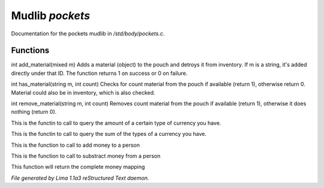 Mudlib *pockets*
*****************

Documentation for the pockets mudlib in */std/body/pockets.c*.

Functions
=========
.. c:function:: varargs int add_material(mixed m, int c)

int add_material(mixed m)
Adds a material (object) to the pouch and detroys it from inventory.
If m is a string, it's added directly under that ID.
The function returns 1 on success or 0 on failure.


.. c:function:: int has_material(string m, int count)

int has_material(string m, int count)
Checks for count material from the pouch if available (return 1),
otherwise return 0. Material could also be in inventory, which is
also checked.


.. c:function:: int remove_material(string m, int count)

int remove_material(string m, int count)
Removes count material from the pouch if available (return 1),
otherwise it does nothing (return 0).


.. c:function:: int query_amt_money(string type)

This is the functin to call to query the amount of a certain type
of currency you have.


.. c:function:: float query_amt_currency(string currency)

This is the functin to call to query the sum of the types of a
currency you have.


.. c:function:: void add_money(string type, float amount)

This is the function to call to add money to a person


.. c:function:: void subtract_money(string type, int amount)

This is the function to call to substract money from a person


.. c:function:: mapping query_money()

This function will return the complete money mapping



*File generated by Lima 1.1a3 reStructured Text daemon.*
